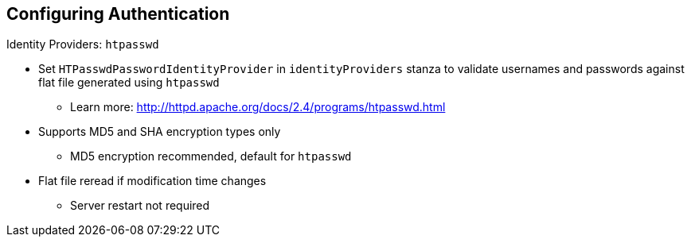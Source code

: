 == Configuring Authentication


.Identity Providers: `htpasswd`

* Set `HTPasswdPasswordIdentityProvider` in `identityProviders` stanza to
 validate usernames and passwords against flat file generated using `htpasswd`
** Learn more: http://httpd.apache.org/docs/2.4/programs/htpasswd.html

* Supports MD5 and SHA encryption types only
** MD5 encryption recommended, default for `htpasswd`

* Flat file reread if modification time changes
** Server restart not required

ifdef::showscript[]
=== Transcript

You can set `HTPasswdPasswordIdentityProvider` in the `identityProviders`
 stanza to validate usernames and passwords against a flat file generated using
  `htpasswd`. For more information, see the link shown here.

Currently, OpenShift Enterprise supports MD5 and SHA encryption types only. MD5
 encryption, which is the default for `htpasswd`, is recommended.

The flat file is reread if its modification time changes, without requiring a
 server restart.

endif::showscript[]
